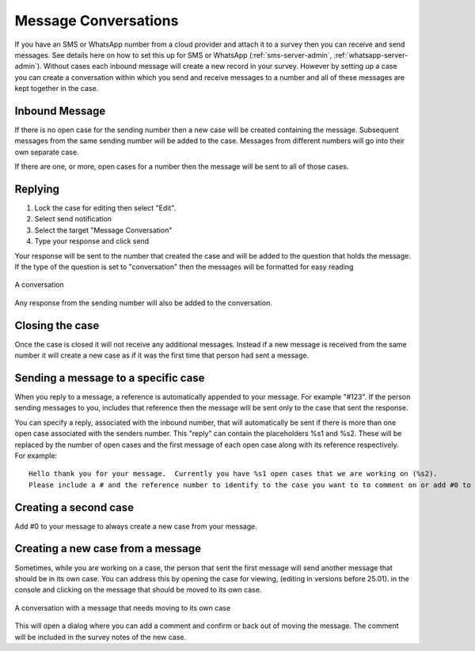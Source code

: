 .. _sms_case:

Message Conversations
=====================

If you have an SMS or WhatsApp number from a cloud provider and attach it to a survey then you can receive and send
messages. See details here on how to set this up for SMS or WhatsApp  (:ref:`sms-server-admin`, :ref:`whatsapp-server-admin`). Without cases each inbound message will create
a new record in your survey.  However by setting up a case you can create a conversation within which
you send and receive messages to a number and all of these messages are kept together in the case.

Inbound Message
---------------

If there is no open case for the sending number then a new case will be created containing the message. 
Subsequent messages from the same sending number will be added to the case.  Messages from different
numbers will go into their own separate case.

If there are one, or more, open cases for a number then the message will be sent to all of those cases.

Replying
---------

#.  Lock the case for editing then select "Edit".
#.  Select send notification
#.  Select the target "Message Conversation"
#.  Type your response and click send

Your response will be sent to the number that created the case and will be added to the question that holds the message.
If the type of the question is set to "conversation" then the messages
will be formatted for easy reading

.. figure::  _images/sms5.png
   :align:   center
   :width:   600px
   :alt:     A conversation showing the initial received message and a response

   A conversation

Any response from the sending number will also be added to the conversation.

Closing the case
----------------

Once the case is closed it will not receive any additional messages.  Instead if a new message is received from 
the same number it will create a new case as if it was the first time that person had sent a message.

Sending a message to a specific case
------------------------------------

When you reply to a message, a reference is automatically appended to your message.  For example "#123".  If the person sending messages to you,
includes that reference then the message will be sent only to the case that sent the response.

You can specify a reply, associated with the inbound number,  that will automatically be sent if there is more than one open case
associated with the senders number.  This "reply" can contain the placeholders %s1 and %s2.  These will be replaced by the number of
open cases and the first message of each open case along with its reference respectively.  For example::

    Hello thank you for your message.  Currently you have %s1 open cases that we are working on (%s2).
    Please include a # and the reference number to identify to the case you want to to comment on or add #0 to create a new case.

Creating a second case
----------------------

Add #0 to your message to always create a new case from your message.

Creating a new case from a message
----------------------------------

Sometimes, while you are working on a case, the person that sent the first message will send another message that should be in its own case.
You can address this by opening the case for viewing, (editing in versions before 25.01). in the console and clicking on the message that should be moved to its own case.

.. figure::  _images/sms6.png
   :align:   center
   :width:   600px
   :alt:     A conversation showing a new message unrelated  to the original case

   A conversation with a message that needs moving to its own case

This will open a dialog where you can add a comment and confirm or back out of moving the message.  The comment will be included in the survey notes
of the new case.
